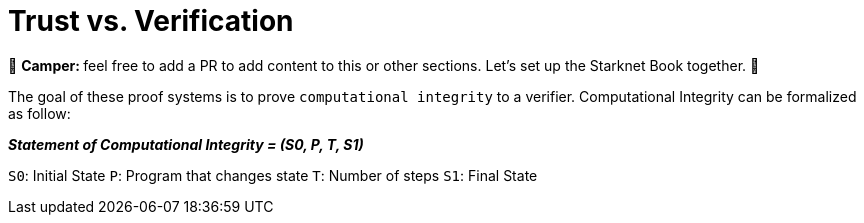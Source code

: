 [id="trust_verification"]

= Trust vs. Verification

🎯 +++<strong>+++Camper: +++</strong>+++ feel free to add a PR to add content to this or other sections. Let's set up the Starknet Book together. 🎯

The goal of these proof systems is to prove `computational integrity` to a verifier.
Computational Integrity can be formalized as follow:

*_Statement of Computational Integrity = (S0, P, T, S1)_*

`S0`: Initial State `P`: Program that changes state `T`: Number of steps `S1`: Final State